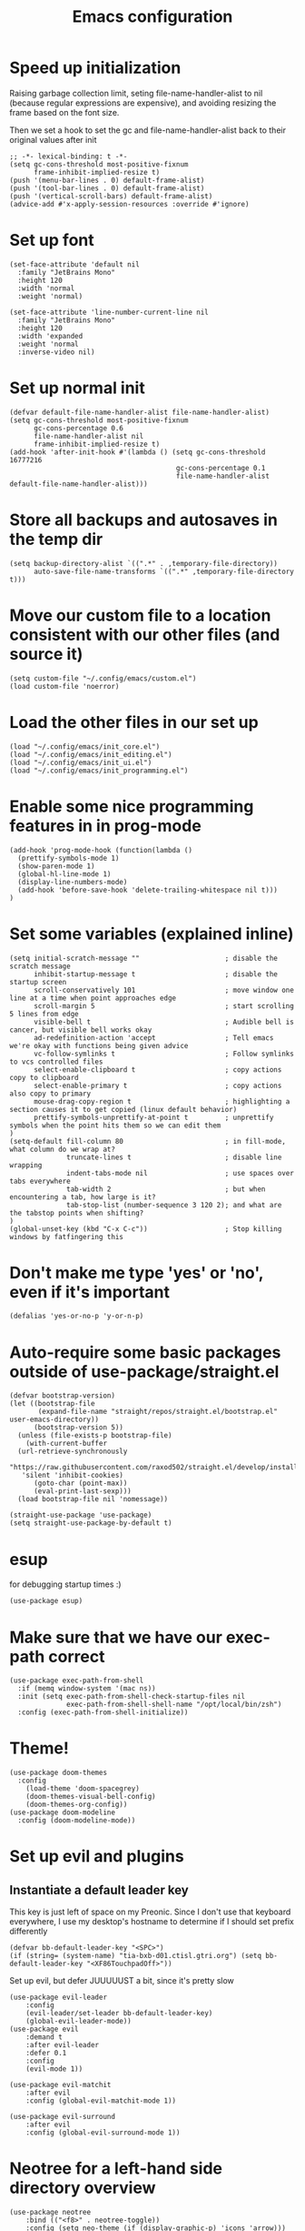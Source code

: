 #+TITLE: Emacs configuration
#+PROPERTY: VISIBILITY: children

* Speed up initialization

Raising garbage collection limit,
seting file-name-handler-alist to nil (because regular expressions are expensive),
and avoiding resizing the frame based on the font size.

Then we set a hook to set the gc and file-name-handler-alist back to their original values after init
#+begin_src elisp :tangle ~/.config/emacs/early-init.el
  ;; -*- lexical-binding: t -*-
  (setq gc-cons-threshold most-positive-fixnum
        frame-inhibit-implied-resize t)
  (push '(menu-bar-lines . 0) default-frame-alist)
  (push '(tool-bar-lines . 0) default-frame-alist)
  (push '(vertical-scroll-bars) default-frame-alist)
  (advice-add #'x-apply-session-resources :override #'ignore)
#+end_src

* Set up font
  #+begin_src elisp :tangle ~/.config/emacs/early-init.el
    (set-face-attribute 'default nil
      :family "JetBrains Mono"
      :height 120
      :width 'normal
      :weight 'normal)

    (set-face-attribute 'line-number-current-line nil
      :family "JetBrains Mono"
      :height 120
      :width 'expanded
      :weight 'normal
      :inverse-video nil)
#+end_src

* Set up normal init
  #+begin_src elisp :tangle ~/.config/emacs/init.el
  (defvar default-file-name-handler-alist file-name-handler-alist)
  (setq gc-cons-threshold most-positive-fixnum
        gc-cons-percentage 0.6
        file-name-handler-alist nil
        frame-inhibit-implied-resize t)
  (add-hook 'after-init-hook #'(lambda () (setq gc-cons-threshold 16777216
                                           gc-cons-percentage 0.1
                                           file-name-handler-alist default-file-name-handler-alist)))
  #+end_src
* Store all backups and autosaves in the temp dir
  #+begin_src elisp :tangle ~/.config/emacs/init_core.el
  (setq backup-directory-alist `((".*" . ,temporary-file-directory))
        auto-save-file-name-transforms `((".*" ,temporary-file-directory t)))
  #+end_src

* Move our custom file to a location consistent with our other files (and source it)
  #+begin_src elisp :tangle ~/.config/emacs/init.el
  (setq custom-file "~/.config/emacs/custom.el")
  (load custom-file 'noerror)
  #+end_src

* Load the other files in our set up
  #+begin_src elisp :tangle ~/.config/emacs/init.el
  (load "~/.config/emacs/init_core.el")
  (load "~/.config/emacs/init_editing.el")
  (load "~/.config/emacs/init_ui.el")
  (load "~/.config/emacs/init_programming.el")
  #+end_src

* Enable some nice programming features in in prog-mode
  #+begin_src elisp :tangle ~/.config/emacs/init_editing.el
  (add-hook 'prog-mode-hook (function(lambda ()
    (prettify-symbols-mode 1)
    (show-paren-mode 1)
    (global-hl-line-mode 1)
    (display-line-numbers-mode)
    (add-hook 'before-save-hook 'delete-trailing-whitespace nil t)))
  )
  #+end_src

* Set some variables (explained inline)
#+begin_src elisp :tangle ~/.config/emacs/init_editing.el
  (setq initial-scratch-message ""                     ; disable the scratch message
        inhibit-startup-message t                      ; disable the startup screen
        scroll-conservatively 101                      ; move window one line at a time when point approaches edge
        scroll-margin 5                                ; start scrolling 5 lines from edge
        visible-bell t                                 ; Audible bell is cancer, but visible bell works okay
        ad-redefinition-action 'accept                 ; Tell emacs we're okay with functions being given advice
        vc-follow-symlinks t                           ; Follow symlinks to vcs controlled files
        select-enable-clipboard t                      ; copy actions copy to clipboard
        select-enable-primary t                        ; copy actions also copy to primary
        mouse-drag-copy-region t                       ; highlighting a section causes it to get copied (linux default behavior)
        prettify-symbols-unprettify-at-point t         ; unprettify symbols when the point hits them so we can edit them
  )
  (setq-default fill-column 80                         ; in fill-mode, what column do we wrap at?
                truncate-lines t                       ; disable line wrapping
                indent-tabs-mode nil                   ; use spaces over tabs everywhere
                tab-width 2                            ; but when encountering a tab, how large is it?
                tab-stop-list (number-sequence 3 120 2); and what are the tabstop points when shifting?
  )
  (global-unset-key (kbd "C-x C-c"))                   ; Stop killing windows by fatfingering this
#+end_src

* Don't make me type 'yes' or 'no', even if it's important
  #+begin_src elisp :tangle ~/.config/emacs/init_editing.el
  (defalias 'yes-or-no-p 'y-or-n-p)
  #+end_src

* Auto-require some basic packages outside of use-package/straight.el
  #+begin_src elisp :tangle ~/.config/emacs/init_core.el
    (defvar bootstrap-version)
    (let ((bootstrap-file
           (expand-file-name "straight/repos/straight.el/bootstrap.el" user-emacs-directory))
          (bootstrap-version 5))
      (unless (file-exists-p bootstrap-file)
        (with-current-buffer
      (url-retrieve-synchronously
       "https://raw.githubusercontent.com/raxod502/straight.el/develop/install.el"
       'silent 'inhibit-cookies)
          (goto-char (point-max))
          (eval-print-last-sexp)))
      (load bootstrap-file nil 'nomessage))

    (straight-use-package 'use-package)
    (setq straight-use-package-by-default t)
  #+end_src

* esup
for debugging startup times :)
  #+begin_src elisp :tangle ~/.config/emacs/init_core.el
  (use-package esup)
  #+end_src
* Make sure that we have our exec-path correct
#+begin_src elisp :tangle ~/.config/emacs/init_core.el
  (use-package exec-path-from-shell
    :if (memq window-system '(mac ns))
    :init (setq exec-path-from-shell-check-startup-files nil
                exec-path-from-shell-shell-name "/opt/local/bin/zsh")
    :config (exec-path-from-shell-initialize))
#+end_src
* Theme!
  #+begin_src elisp :tangle ~/.config/emacs/init_ui.el
    (use-package doom-themes
      :config
        (load-theme 'doom-spacegrey)
        (doom-themes-visual-bell-config)
        (doom-themes-org-config))
    (use-package doom-modeline
      :config (doom-modeline-mode))
  #+end_src

* Set up evil and plugins
** Instantiate a default leader key
  This key is just left of space on my Preonic.
  Since I don't use that keyboard everywhere, I use my desktop's hostname to determine if I should set prefix differently
  #+begin_src elisp :tangle ~/.config/emacs/init_core.el
  (defvar bb-default-leader-key "<SPC>")
  (if (string= (system-name) "tia-bxb-d01.ctisl.gtri.org") (setq bb-default-leader-key "<XF86TouchpadOff>"))
  #+end_src

  Set up evil, but defer JUUUUUST a bit, since it's pretty slow
  #+begin_src elisp :tangle ~/.config/emacs/init_core.el
    (use-package evil-leader
        :config
        (evil-leader/set-leader bb-default-leader-key)
        (global-evil-leader-mode))
    (use-package evil
        :demand t
        :after evil-leader
        :defer 0.1
        :config
        (evil-mode 1))

    (use-package evil-matchit
        :after evil
        :config (global-evil-matchit-mode 1))

    (use-package evil-surround
        :after evil
        :config (global-evil-surround-mode 1))
  #+end_src
* Neotree for a left-hand side directory overview
  #+begin_src elisp :tangle ~/.config/emacs/init_ui.el
    (use-package neotree
        :bind (("<f8>" . neotree-toggle))
        :config (setq neo-theme (if (display-graphic-p) 'icons 'arrow)))
  #+end_src

* Selectrum + Prescient for filtering stuff
#+begin_src elisp :tangle ~/.config/emacs/init_ui.el
  (use-package selectrum
    :config (selectrum-mode 1))
  (use-package prescient)

  (use-package selectrum-prescient
    :config
    (selectrum-prescient-mode)
    (prescient-persist-mode))
#+end_src

* Set up Company as completion framework
  #+begin_src elisp :tangle ~/.config/emacs/init_ui.el
  (use-package company
    :delight company-mode
    :config
      (setq company-tooltip-limit 20
            company-tooltip-align-annotations t)
      (global-company-mode 1)
  )
  #+end_src
* Ripgrep for searching
  #+begin_src elisp :tangle ~/.config/emacs/init_core.el
  (use-package ripgrep)
  #+end_src

* Make folding work okay
  Still haven't found a great folding library for emacs.
  Origami.el will have to do for now
  #+begin_src elisp :tangle ~/.config/emacs/init_editing.el
    (use-package origami
      :hook (prog-mode . origami-mode))
  #+end_src

* projectile and perspective: So that we can jump around easily
  #+begin_src elisp :tangle ~/.config/emacs/init_core.el
    (use-package perspective
      :config
        (evil-leader/set-key "B" 'persp-switch-to-buffer)
        (persp-mode))

    (use-package persp-projectile
        :straight (persp-projectile
                   :host github
                   :repo "bbatsov/persp-projectile")
        :commands (projectile-persp-switch-project)
        :init (evil-leader/set-key "p" 'projectile-persp-switch-project))

    (use-package projectile
      :delight projectile-mode
      :commands (projectile-switch-project projectile-find-file projectile-mode)
      :after evil-leader
      :init
        (setq projectile-completion-system 'default
              projectile-require-project-root nil
              projectile-git-command "fd . --print0 --color never"
              projectile-indexing-method 'alien
              projectile-project-search-path '("~/code"))

      (defvar grep-find-file--hist+ nil)
      (defun grep-find-file+ ()
        (interactive)
        (let* ((s (read-string "Search term: " (thing-at-point 'symbol) 'grep-find-file--hist))
               (default-directory (file-name-directory
                                   (or (locate-dominating-file "." ".git" )
                                       default-directory)))
               (results (process-lines "rg" "--line-number" s))
               (cands ()))
          (dolist (line results)
            (let ((parts (split-string line ":" t "[ \t\n\r]+")))
              (when (= (length parts) 3)
                (cl-destructuring-bind (file lnum match)  parts
                  (push (propertize match
                                    'selectrum-candidate-display-right-margin
                                    (propertize (concat file ":" lnum) 'face 'shadow)
                                    'file file
                                    'lnum (string-to-number lnum))
                        cands)))))
          (setq cands (nreverse cands))
          (let ((res (completing-read "Goto match: " cands)))
            (find-file (get-text-property 0 'file res))
            (goto-line (get-text-property 0 'lnum res)))))

      (evil-leader/set-key
        "b" 'projectile-find-file
        evil-leader/leader 'projectile-find-file
        "/" 'grep-find-file+)
      :config
        (projectile-mode))
  #+end_src
* Set up integration with Git
  #+begin_src elisp :tangle ~/.config/emacs/init_core.el
    (use-package git-gutter
      :hook (prog-mode . git-gutter-mode)
      :init (setq git-gutter:update-interval 2))
    (use-package magit
      :commands (magit-status)
      :hook (after-save . magit-after-save-refresh-status)
      :defer 5
      :init
        (evil-leader/set-key "g" 'magit)
        (setq magit-popup-show-common-commands nil
              magit-display-buffer-function 'magit-display-buffer-same-window-except-diff-v1))
    (use-package evil-magit
      :after magit
      :init
        (setq evil-magit-want-horizontal-movement nil))

  #+end_src

* Setup Direnv so we can properly change environements :)
  #+begin_src elisp :tangle ~/.config/emacs/init_core.el
  (use-package direnv
    :config (direnv-mode))
  #+end_src
* Discover and respect editorconfig settings
  #+begin_src elisp :tangle ~/.config/emacs/init_editing.el
  (use-package editorconfig
    :config (editorconfig-mode 1))
  #+end_src
* Highlight colors in HTML/CSS/files
  #+begin_src elisp :tangle ~/.config/emacs/init_ui.el
    (use-package rainbow-mode)
  #+end_src
* Highlight nested brackets differently in bracketized languages
  #+begin_src elisp :tangle ~/.config/emacs/packages.el
  (use-package rainbow-delimiters
    :hook (prog-mode . rainbow-delimiters-mode))
  #+end_src
* Highlight TODO notes using fic-mode
  #+begin_src elisp :tangle ~/.config/emacs/init_ui.el
  (use-package fic-mode
    :commands (fic-mode)
    :init (setq fic-highlighted-words '("FIXME" "TODO" "BUG" "NOTE"))
    :hook (prog-mode . fic-mode))
  #+end_src
* lsp, for some later languages
#+begin_src elisp :tangle ~/.config/emacs/init_programming.el
  (use-package lsp-mode
    :hook ((python-mode . lsp) (reason-mode . lsp))
    :commands lsp
  )
  (use-package lsp-ui
    :init
      (setq lsp-ui-doc-enable t
            lsp-ui-doc-position "top"
            lsp-ui-sideline-show-hover t
            lsp-ui-sideline-show-diagnostics t)
    :commands lsp-ui-mode
  )
  (use-package dap-mode)
 #+end_src
* Python

 You'll need [[https://github.com/palantir/python-language-server][python-language-server]], [[https://github.com/ambv/black][black]], and [[https://github.com/rupert/pyls-black][pyls-black]] installed inside a pyenv for this setup.

 #+begin_src elisp :tangle ~/.config/emacs/init_programming.el
 (use-package auto-virtualenv
   :commands (auto-virtualenv-set-virtualenv)
   :hook (python-mode . auto-virtualenv-set-virtualenv))
 #+end_src

 Blacken python buffers on save
 #+begin_src elisp :tangle ~/.config/emacs/init_programming.el
      (use-package apheleia
        :straight (apheleia
                   :host github
                   :repo "raxod502/apheleia")
        :config
          (add-to-list 'apheleia-formatters '(yapf . ("yapf")))
          (apheleia-global-mode 1))
 #+end_src

* Javascript
 #+begin_src elisp :tangle ~/.config/emacs/init_programming.el
 (use-package web-mode
   :mode (".jsx?$" ".html$" ".css$")
   :init
     (setq web-mode-markup-indent-offset 2
           web-mode-code-indent-offset 2
           web-mode-css-indent-offset 2
           web-mode-attr-indent-offset 2
           web-mode-enable-css-colorization t
           web-mode-enable-current-column-highlight t
           web-mode-enable-auto-quoting nil
     )
   :config
     (add-to-list 'eglot-server-programs '(web-mode . ("javascript-typescript-stdio")))
 )
 #+end_src
* Lua
#+begin_src elisp :tangle ~/.config/emacs/init_programming.el
(use-package lua-mode
  :mode (".lua$"))
#+end_src
* YAML
 #+begin_src elisp :tangle ~/.config/emacs/init_editing.el
 (use-package yaml-mode
   :mode ("\\.yaml'" "\\.yml'"))
 #+end_src

* Markdown
 #+begin_src elisp :tangle ~/.config/emacs/init_editing.el
 (use-package markdown-mode
   :mode (("\\.md'" . gfm-mode)))
 #+end_src
* Org mode!
  Rather important: We use this to tangle this very file (though 24+ ships a good enough version to do so)

  #+begin_src elisp :tangle ~/.config/emacs/init_editing.el
  (setq agenda-path "/ssh:bryan@bryan-bennett.com:~bryan/synced/agenda.org")
  (use-package org
    :defer t
    :mode ("\\.org$" . org-mode)
    :bind (("C-c l" . org-store-link)
            ("C-c c" . org-capture)
            ("C-c a" . org-agenda)
            ("C-c o" . (lambda () (interactive) (find-file agenda-path)))
            :map org-mode-map
              ;; ("C-h" . org-delete-backward-char)
              ("C-c !" . org-time-stamp-inactive))
    :config
      (setq org-agenda-files '(agenda-path)
            org-capture-templates '(
              ("t"
               "Todo - Personal"
               entry
               (file+olp agenda-path "Agenda" "Personal"))
              ("T"
               "Todo - Work"
               entry
               (file+olp agenda-path "Agenda" "Work"))
              ("g"
               "Grocery Item"
               checkitem
               (file+olp agenda-path "Purchases" "Groceries"))
              ("p"
               "Purchase - Personal"
               checkitem
               (file+olp agenda-path "Purchases" "Personal"))
              ("P"
               "Purchase - Shared"
               checkitem
               (file+olp agenda-path "Purchases" "Shared"))
              ("r"
               "Recipe (to Try)"
               entry
               (file+olp agenda-path "Purchases" "Shared")
               "* [[%^{url?}][%^{title?}]]"
              )
            )
      )
  )
    #+end_src
* VTerm (For an embedded terminal in emacs)
 #+begin_src elisp :tangle ~/.config/emacs/init_core.el
(use-package vterm
    :config
      (when (memq window-system '(mac ns)) (setq vterm-shell "/opt/local/bin/zsh"))
      (setq vterm-kill-buffer-on-exit t
              vterm-copy-exclude-prompt t)
      (evil-set-initial-state 'vterm-mode 'insert)

      (defun bb-vterm-exit-close-window (buffer event_desc)
          "Kill the containing window when a vterm process exits"
          (when buffer
          (delete-window (get-buffer-window buffer))))

      (add-hook 'vterm-exit-functions 'bb-vterm-exit-close-window)
      (defun shell-here ()
          "Opens up a new shell in the directory associated with the
          current buffer's file. The eshell is renamed to match that
          directory to make multiple eshell windows easier."
          (interactive)
          (let* ((parent (if (buffer-file-name)
                              (file-name-directory (buffer-file-name))
                          default-directory))
                  (height (/ (window-total-height) 3))
                  (name   (car (last (split-string parent "/" t)))))
          (split-window-vertically (- height))
          (other-window 1)
          (vterm)
          (rename-buffer (concat "*vterm: " name "*"))))
      (evil-leader/set-key "!" 'shell-here))
#+end_src
